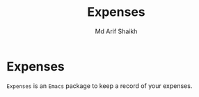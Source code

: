 #+TITLE: Expenses
#+AUTHOR: Md Arif Shaikh
#+EMAIL: arifshaikh.astro@gmail.com

* Expenses
~Expenses~ is an ~Emacs~ package to keep a record of your expenses.
